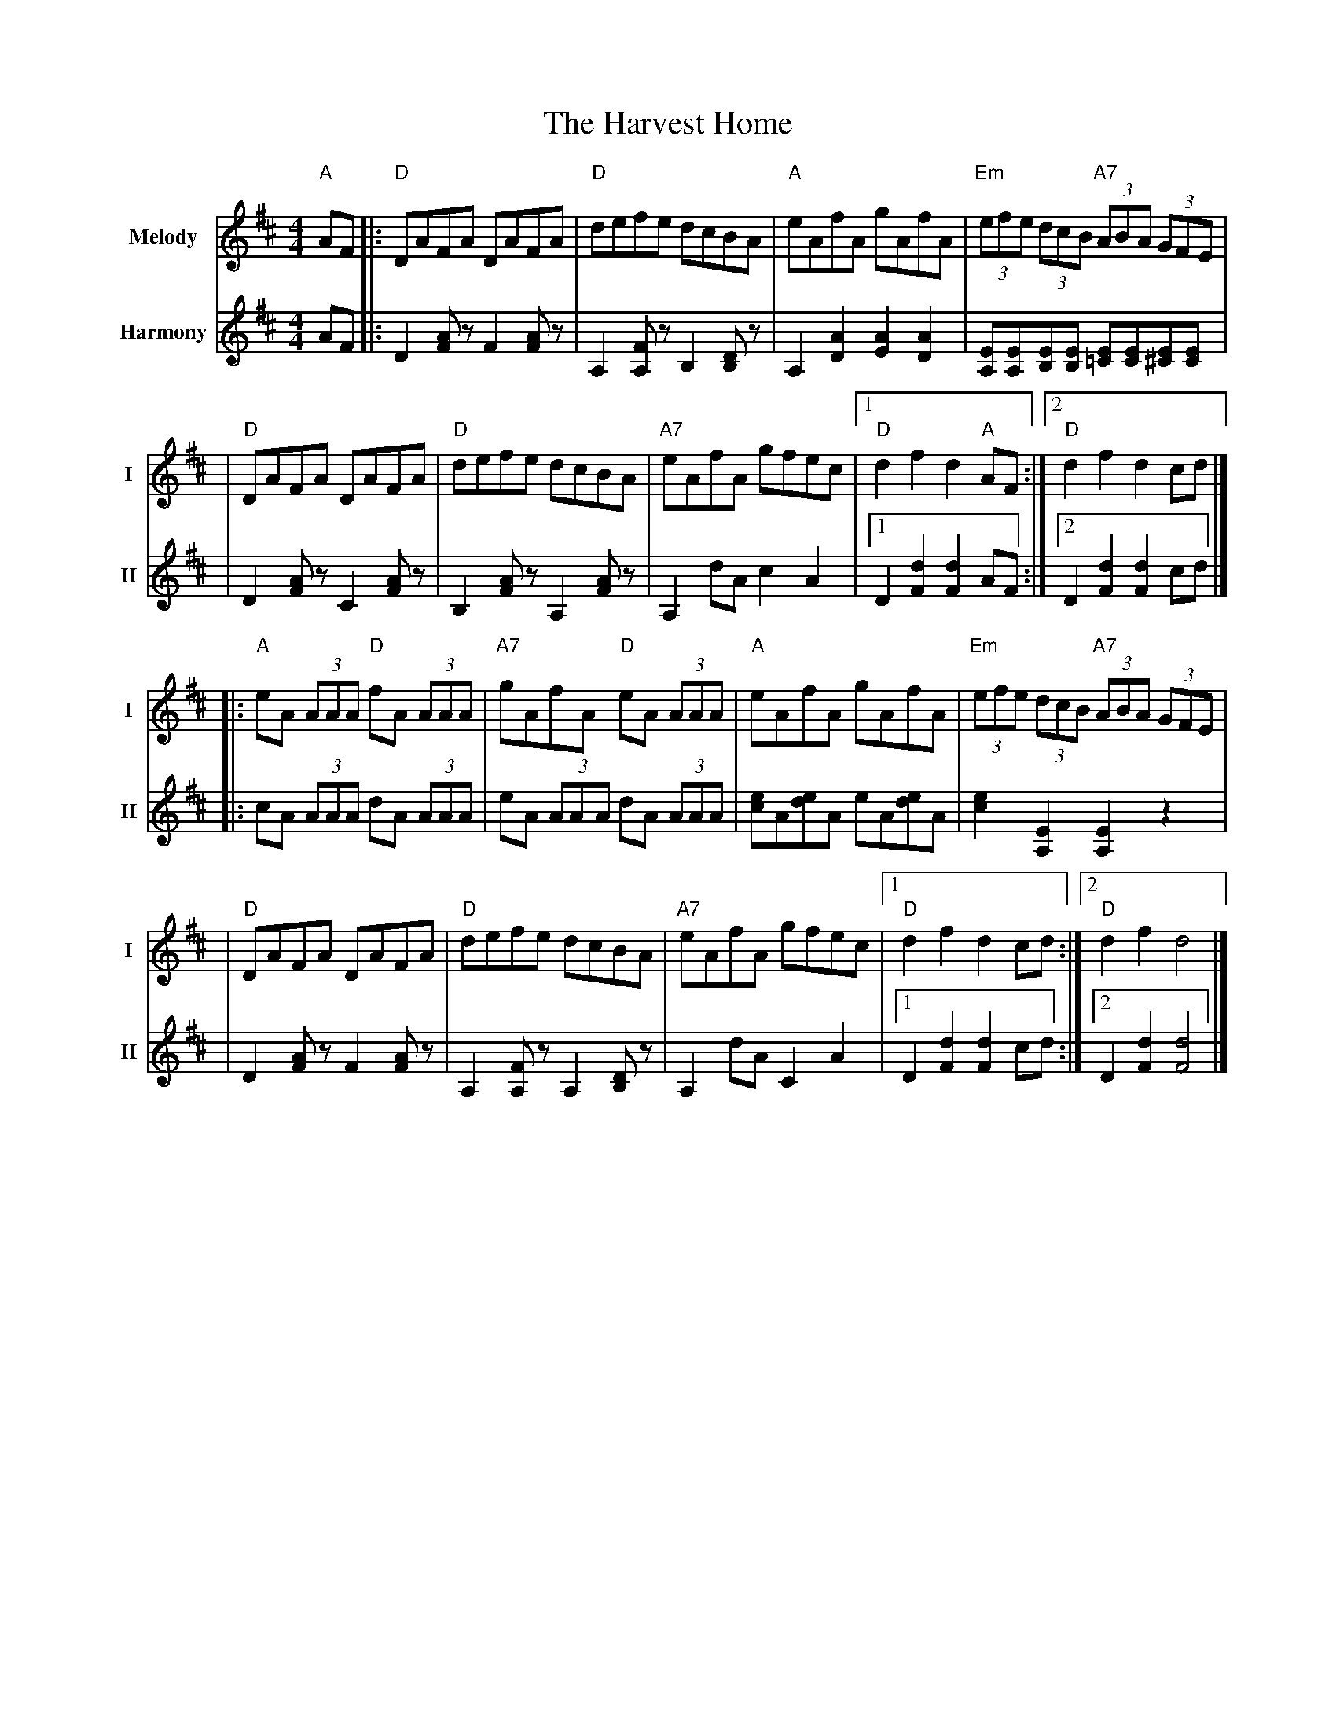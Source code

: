 X: 3
T: The Harvest Home
R: hornpipe
V:T1 name="Melody"   snm="I"
V:T2 name="Harmony"  snm="II"
M: 4/4
L: 1/8
K: Dmaj
[V:T1]"A"AF |:"D"DAFA DAFA            |"D"defe dcBA             |"A"eAfA gAfA              |"Em"(3efe (3dcB "A7"(3ABA (3GFE          |
[V:T2]AF    |:D2 [AF] z F2 [AF] z     | A,2 [A,F] z B,2 [B,D] z | A,2 [A2D2] [A2E2] [A2D2] | [EA,][EA,][EB,][EB,] [E=C][EC][E^C][EC] |
[V:T1]      |"D"DAFA DAFA             |"D"defe dcBA             |"A7"eAfA gfec             |1"D"d2 f2 d2 "A"AF                      :|2"D"d2 f2 d2 cd       |]
[V:T2]      |D2 [AF] z C2 [AF] z      | B,2 [AF] z A,2 [AF] z   | A,2 dA c2 A2             |1 D2 [d2F2] [d2F2] AF                   :|2 D2 [d2F2] [d2F2] cd |]
[V:T1]      |:"A"eA (3AAA "D"fA (3AAA |"A7"gAfA "D"eA (3AAA     |"A"eAfA gAfA              |"Em"(3efe (3dcB "A7"(3ABA (3GFE          |
[V:T2]      |:cA (3AAA dA (3AAA       |eA (3AAA dA (3AAA        |[ec]A[ed]A eA[ed]A        | [e2c2] [E2A,2] [E2A,2] z2               |
[V:T1]      |"D"DAFA DAFA             |"D"defe dcBA             |"A7"eAfA gfec             |1"D"d2 f2 d2 cd                         :|2"D"d2 f2 d4          |]
[V:T2]      |D2 [AF] z F2 [AF] z      | A,2 [FA,] z A,2 [DB,] z | A,2 dA C2 A2             |1 D2 [d2F2] [d2F2] cd                   :|2 D2 [d2F2] [d4F4]    |]
